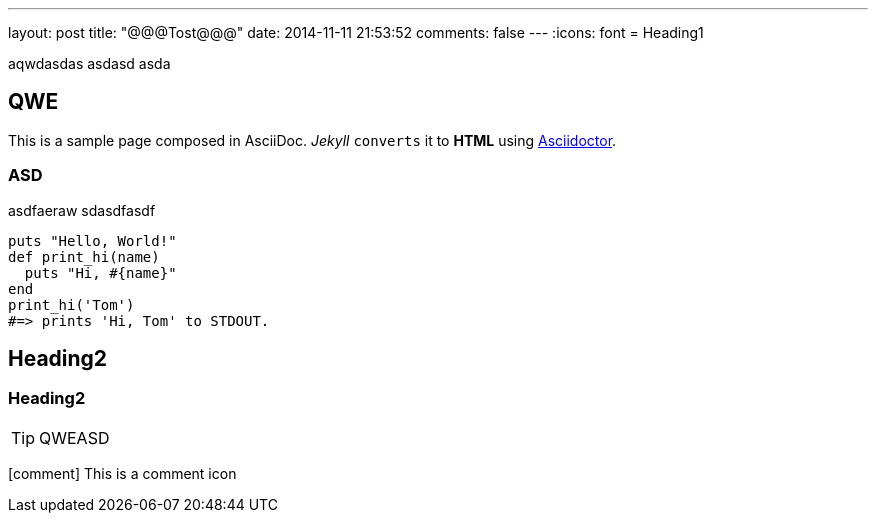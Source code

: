 ---
layout: 	post
title:  	"@@@Tost@@@"
date:   	2014-11-11 21:53:52
comments: 	false
---
:icons: font
= Heading1

aqwdasdas
asdasd
asda

== QWE
This is a sample page composed in AsciiDoc.
_Jekyll_ `converts` it to *HTML* using http://asciidoctor.org[Asciidoctor].

=== ASD

asdfaeraw
sdasdfasdf

[source,ruby]
----
puts "Hello, World!"
def print_hi(name)
  puts "Hi, #{name}"
end
print_hi('Tom')
#=> prints 'Hi, Tom' to STDOUT.
----
== Heading2
=== Heading2

TIP: QWEASD

icon:comment[] This is a comment icon